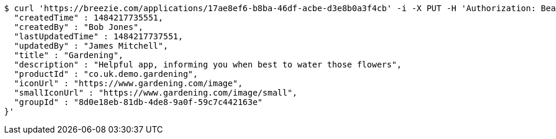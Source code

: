 [source,bash]
----
$ curl 'https://breezie.com/applications/17ae8ef6-b8ba-46df-acbe-d3e8b0a3f4cb' -i -X PUT -H 'Authorization: Bearer: 0b79bab50daca910b000d4f1a2b675d604257e42' -H 'Content-Type: application/json' -d '{
  "createdTime" : 1484217735551,
  "createdBy" : "Bob Jones",
  "lastUpdatedTime" : 1484217737551,
  "updatedBy" : "James Mitchell",
  "title" : "Gardening",
  "description" : "Helpful app, informing you when best to water those flowers",
  "productId" : "co.uk.demo.gardening",
  "iconUrl" : "https://www.gardening.com/image",
  "smallIconUrl" : "https://www.gardening.com/image/small",
  "groupId" : "8d0e18eb-81db-4de8-9a0f-59c7c442163e"
}'
----